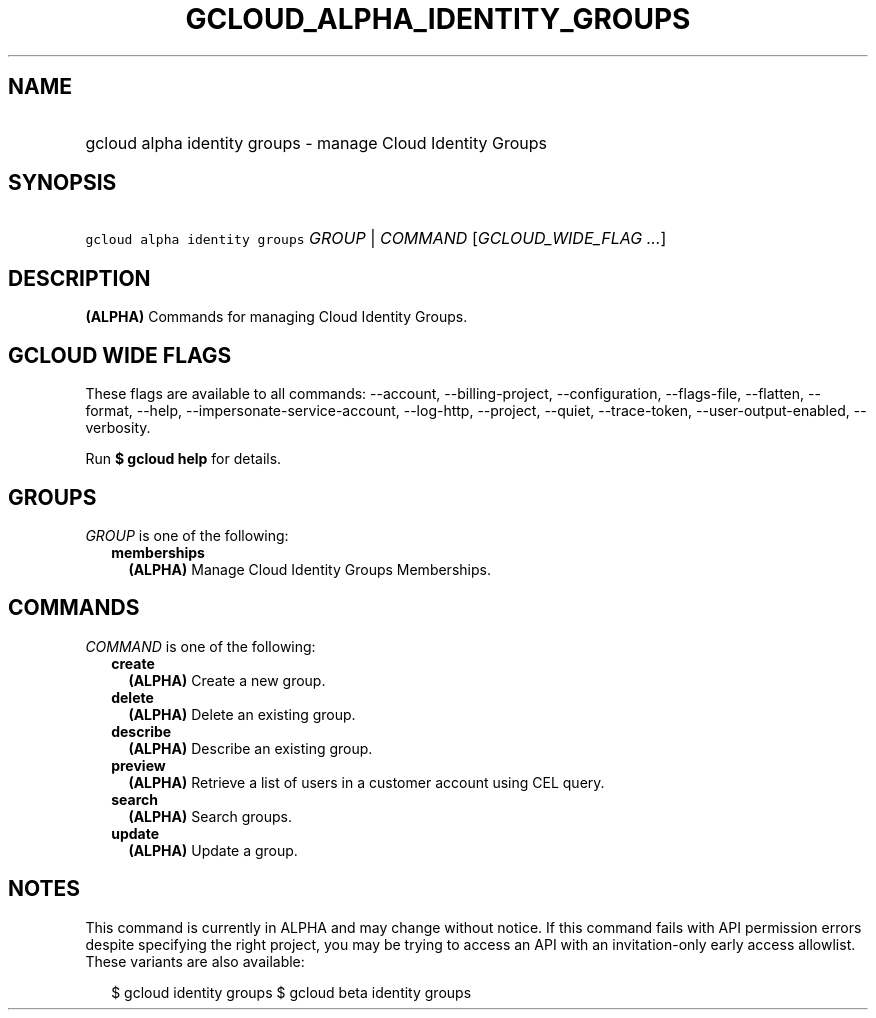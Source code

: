
.TH "GCLOUD_ALPHA_IDENTITY_GROUPS" 1



.SH "NAME"
.HP
gcloud alpha identity groups \- manage Cloud Identity Groups



.SH "SYNOPSIS"
.HP
\f5gcloud alpha identity groups\fR \fIGROUP\fR | \fICOMMAND\fR [\fIGCLOUD_WIDE_FLAG\ ...\fR]



.SH "DESCRIPTION"

\fB(ALPHA)\fR Commands for managing Cloud Identity Groups.



.SH "GCLOUD WIDE FLAGS"

These flags are available to all commands: \-\-account, \-\-billing\-project,
\-\-configuration, \-\-flags\-file, \-\-flatten, \-\-format, \-\-help,
\-\-impersonate\-service\-account, \-\-log\-http, \-\-project, \-\-quiet,
\-\-trace\-token, \-\-user\-output\-enabled, \-\-verbosity.

Run \fB$ gcloud help\fR for details.



.SH "GROUPS"

\f5\fIGROUP\fR\fR is one of the following:

.RS 2m
.TP 2m
\fBmemberships\fR
\fB(ALPHA)\fR Manage Cloud Identity Groups Memberships.


.RE
.sp

.SH "COMMANDS"

\f5\fICOMMAND\fR\fR is one of the following:

.RS 2m
.TP 2m
\fBcreate\fR
\fB(ALPHA)\fR Create a new group.

.TP 2m
\fBdelete\fR
\fB(ALPHA)\fR Delete an existing group.

.TP 2m
\fBdescribe\fR
\fB(ALPHA)\fR Describe an existing group.

.TP 2m
\fBpreview\fR
\fB(ALPHA)\fR Retrieve a list of users in a customer account using CEL query.

.TP 2m
\fBsearch\fR
\fB(ALPHA)\fR Search groups.

.TP 2m
\fBupdate\fR
\fB(ALPHA)\fR Update a group.


.RE
.sp

.SH "NOTES"

This command is currently in ALPHA and may change without notice. If this
command fails with API permission errors despite specifying the right project,
you may be trying to access an API with an invitation\-only early access
allowlist. These variants are also available:

.RS 2m
$ gcloud identity groups
$ gcloud beta identity groups
.RE

